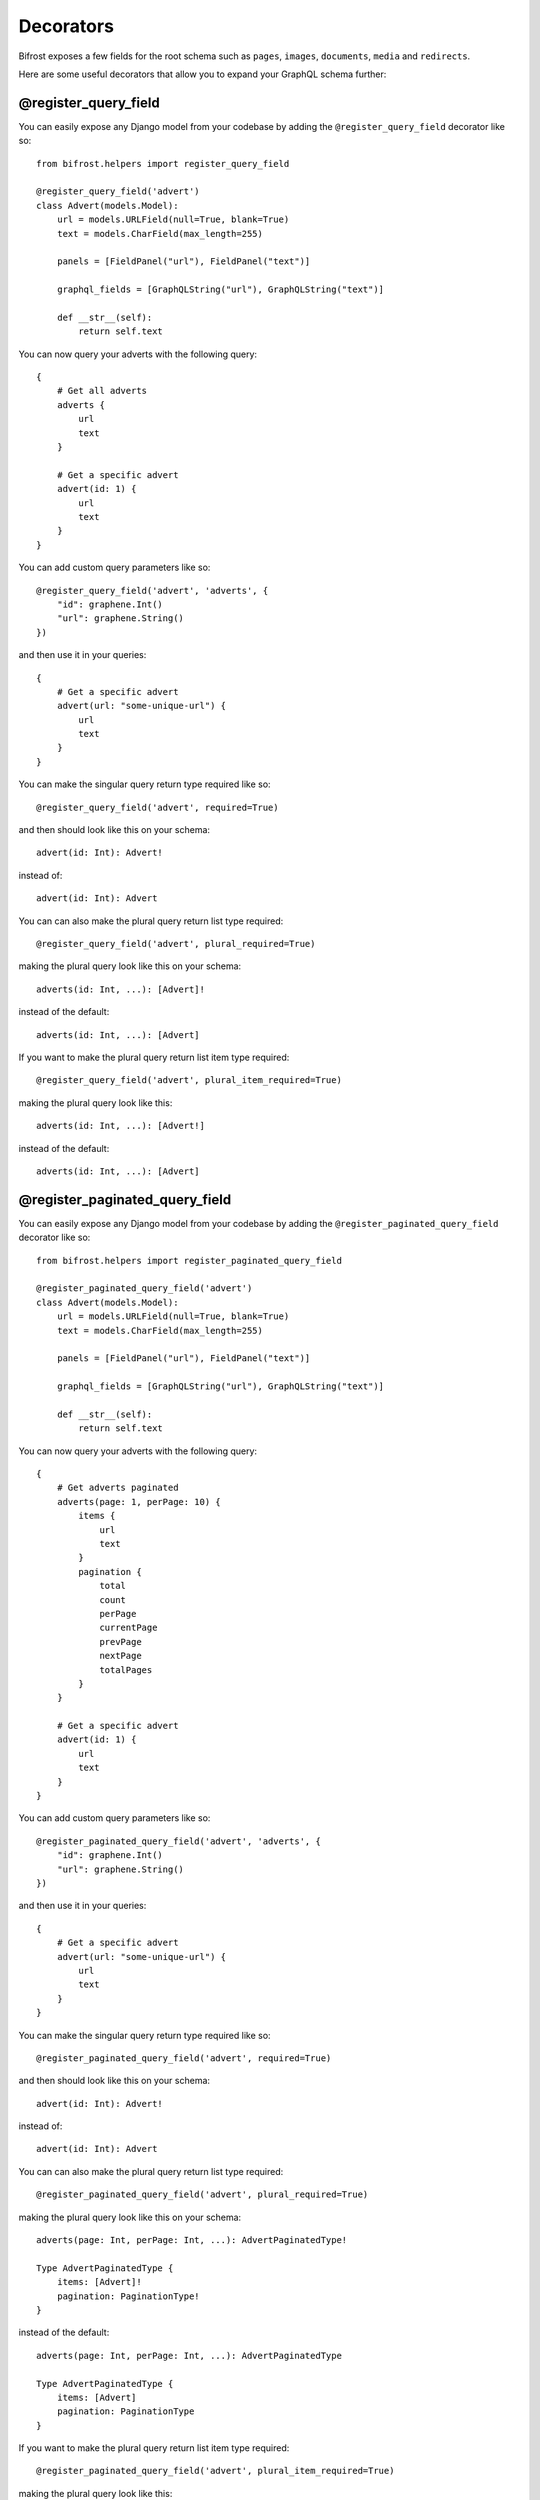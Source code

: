 Decorators
==========

Bifrost exposes a few fields for the root schema such as ``pages``, ``images``, ``documents``, ``media`` and ``redirects``.

Here are some useful decorators that allow you to expand your GraphQL schema further:

@register_query_field
---------------------
.. module:: bifrost.helpers
.. class:: register_query_field(field_name, plural_field_name=None, query_params=None, required=False, plural_required=False, plural_item_required=False)
You can easily expose any Django model from your codebase by adding the ``@register_query_field`` decorator like so:

::

    from bifrost.helpers import register_query_field

    @register_query_field('advert')
    class Advert(models.Model):
        url = models.URLField(null=True, blank=True)
        text = models.CharField(max_length=255)

        panels = [FieldPanel("url"), FieldPanel("text")]

        graphql_fields = [GraphQLString("url"), GraphQLString("text")]

        def __str__(self):
            return self.text


You can now query your adverts with the following query:

::

    {
        # Get all adverts
        adverts {
            url
            text
        }

        # Get a specific advert
        advert(id: 1) {
            url
            text
        }
    }

You can add custom query parameters like so:

::

    @register_query_field('advert', 'adverts', {
        "id": graphene.Int()
        "url": graphene.String()
    })

and then use it in your queries:

::

    {
        # Get a specific advert
        advert(url: "some-unique-url") {
            url
            text
        }
    }

You can make the singular query return type required like so:

::

    @register_query_field('advert', required=True)

and then should look like this on your schema:

::

    advert(id: Int): Advert!

instead of:

::

    advert(id: Int): Advert

You can can also make the plural query return list type required:

::

    @register_query_field('advert', plural_required=True)

making the plural query look like this on your schema:

::

    adverts(id: Int, ...): [Advert]!

instead of the default:

::

    adverts(id: Int, ...): [Advert]

If you want to make the plural query return list item type required:

::

    @register_query_field('advert', plural_item_required=True)

making the plural query look like this:

::

    adverts(id: Int, ...): [Advert!]

instead of the default:

::

    adverts(id: Int, ...): [Advert]


@register_paginated_query_field
-------------------------------
.. module:: bifrost.helpers
.. class:: register_paginated_query_field(field_name, plural_field_name=None, query_params=None, required=False, plural_required=False, plural_item_required=False)
You can easily expose any Django model from your codebase by adding the ``@register_paginated_query_field`` decorator like so:

::

    from bifrost.helpers import register_paginated_query_field

    @register_paginated_query_field('advert')
    class Advert(models.Model):
        url = models.URLField(null=True, blank=True)
        text = models.CharField(max_length=255)

        panels = [FieldPanel("url"), FieldPanel("text")]

        graphql_fields = [GraphQLString("url"), GraphQLString("text")]

        def __str__(self):
            return self.text


You can now query your adverts with the following query:

::

    {
        # Get adverts paginated
        adverts(page: 1, perPage: 10) {
            items {
                url
                text
            }
            pagination {
                total
                count
                perPage
                currentPage
                prevPage
                nextPage
                totalPages
            }
        }

        # Get a specific advert
        advert(id: 1) {
            url
            text
        }
    }

You can add custom query parameters like so:

::

    @register_paginated_query_field('advert', 'adverts', {
        "id": graphene.Int()
        "url": graphene.String()
    })

and then use it in your queries:

::

    {
        # Get a specific advert
        advert(url: "some-unique-url") {
            url
            text
        }
    }

You can make the singular query return type required like so:

::

    @register_paginated_query_field('advert', required=True)

and then should look like this on your schema:

::

    advert(id: Int): Advert!

instead of:

::

    advert(id: Int): Advert

You can can also make the plural query return list type required:

::

    @register_paginated_query_field('advert', plural_required=True)

making the plural query look like this on your schema:

::

    adverts(page: Int, perPage: Int, ...): AdvertPaginatedType!

    Type AdvertPaginatedType {
        items: [Advert]!
        pagination: PaginationType!
    }

instead of the default:

::

    adverts(page: Int, perPage: Int, ...): AdvertPaginatedType

    Type AdvertPaginatedType {
        items: [Advert]
        pagination: PaginationType
    }

If you want to make the plural query return list item type required:

::

    @register_paginated_query_field('advert', plural_item_required=True)

making the plural query look like this:

::

    adverts(page: Int, perPage: Int, ...): AdvertPaginatedType

    Type AdvertPaginatedType {
        items: [Advert!]
        pagination: PaginationType
    }

instead of the default:

::

    adverts(page: Int, perPage: Int, ...): AdvertPaginatedType

    Type AdvertPaginatedType {
        items: [Advert]
        pagination: PaginationType
    }


@register_singular_query_field
-------------------------------
.. module:: bifrost.helpers
.. class:: register_singular_query_field(field_name, query_params=None, required=False)

Returns the first item of the given type using the ``Model`` ordering.
You can expose any Django model by decorating it with ``@register_singular_query_field``. This is especially useful
when you have Wagtail Pages with ``max_count`` of one(`Ref: Wagtail documentation <https://docs.wagtail.io/en/stable/reference/pages/model_reference.html#wagtail.core.models.Page.max_count>`_),
thus there is no need to query by id.

::

    from bifrost.helpers import register_singular_query_field

    @register_singular_query_field('first_advert')
    class Advert(models.Model):
        url = models.URLField(null=True, blank=True)
        text = models.CharField(max_length=255)

        panels = [FieldPanel("url"), FieldPanel("text")]

        graphql_fields = [GraphQLString("url"), GraphQLString("text")]

        def __str__(self):
            return self.text


and then use it in your queries:

::

    {
        # Get the first advert
        firstAdvert {
            url
            text
        }
    }

If you have multiple items, you could change the order:

::

    {
        # Get the first advert
        firstAdvert(order: "-id") {
            url
            text
        }
    }
